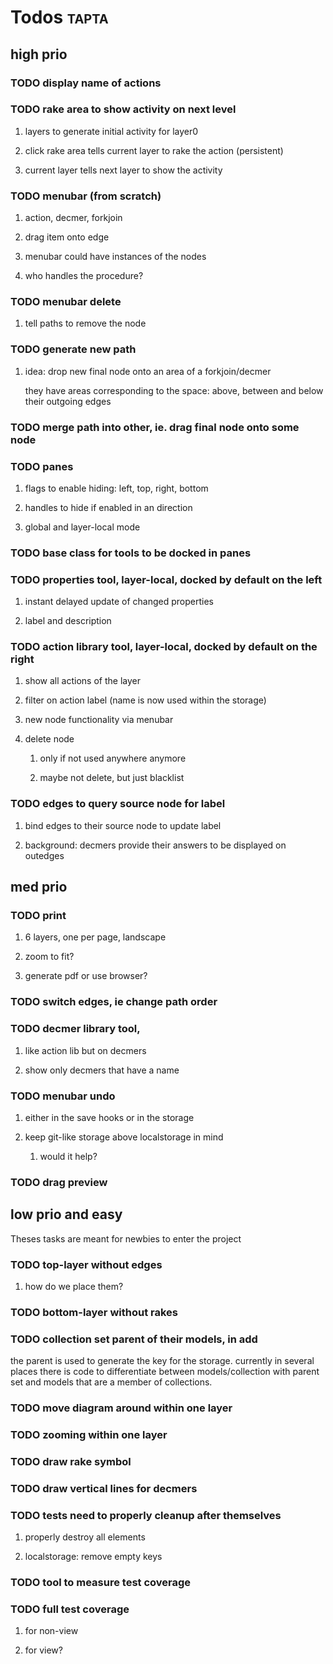 * Todos                                                               :tapta:
** high prio
*** TODO display name of actions
*** TODO rake area to show activity on next level
**** layers to generate initial activity for layer0
**** click rake area tells current layer to rake the action (persistent)
**** current layer tells next layer to show the activity
*** TODO menubar (from scratch)
**** action, decmer, forkjoin
**** drag item onto edge
**** menubar could have instances of the nodes
**** who handles the procedure?
*** TODO menubar delete
**** tell paths to remove the node
*** TODO generate new path
**** idea: drop new final node onto an area of a forkjoin/decmer
they have areas corresponding to the space: above, between and below
their outgoing edges
*** TODO merge path into other, ie. drag final node onto some node
*** TODO panes
**** flags to enable hiding: left, top, right, bottom
**** handles to hide if enabled in an direction
**** global and layer-local mode
*** TODO base class for tools to be docked in panes
*** TODO properties tool, layer-local, docked by default on the left
**** instant delayed update of changed properties
**** label and description
*** TODO action library tool, layer-local, docked by default on the right
**** show all actions of the layer
**** filter on action label (name is now used within the storage)
**** new node functionality via menubar
**** delete node
***** only if not used anywhere anymore
***** maybe not delete, but just blacklist
*** TODO edges to query source node for label
**** bind edges to their source node to update label
**** background: decmers provide their answers to be displayed on outedges
** med prio
*** TODO print
**** 6 layers, one per page, landscape
**** zoom to fit?
**** generate pdf or use browser?
*** TODO switch edges, ie change path order
*** TODO decmer library tool,
**** like action lib but on decmers
**** show only decmers that have a name
*** TODO menubar undo
**** either in the save hooks or in the storage
**** keep git-like storage above localstorage in mind
***** would it help?
*** TODO drag preview

** low prio and easy
Theses tasks are meant for newbies to enter the project
*** TODO top-layer without edges
***** how do we place them?
*** TODO bottom-layer without rakes
*** TODO collection set parent of their models, in add
the parent is used to generate the key for the storage. currently in
several places there is code to differentiate between
models/collection with parent set and models that are a member of
collections.
*** TODO move diagram around within one layer
*** TODO zooming within one layer
*** TODO draw rake symbol
*** TODO draw vertical lines for decmers
*** TODO tests need to properly cleanup after themselves
**** properly destroy all elements
**** localstorage: remove empty keys
*** TODO tool to measure test coverage
*** TODO full test coverage
**** for non-view
**** for view?
